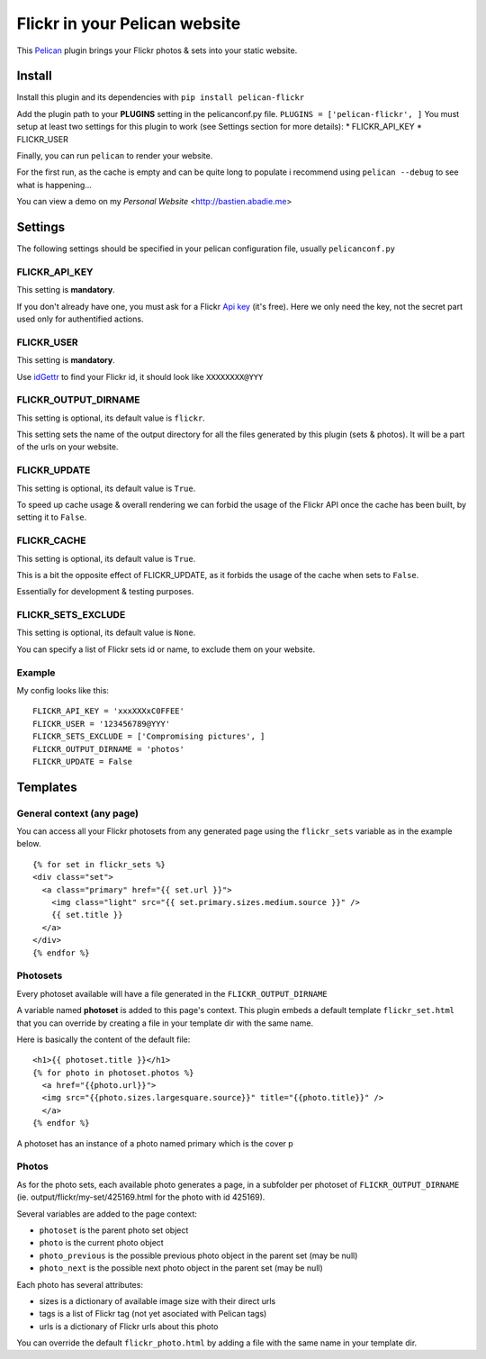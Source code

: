 Flickr in your Pelican website
==============================

This `Pelican <http://getpelican.com>`_ plugin brings your Flickr photos
& sets into your static website.

Install
-------

Install this plugin and its dependencies with ``pip install pelican-flickr``

Add the plugin path to your **PLUGINS** setting in the pelicanconf.py
file. ``PLUGINS = ['pelican-flickr', ]`` You must setup at least two
settings for this plugin to work (see Settings section for more
details): \* FLICKR\_API\_KEY \* FLICKR\_USER

Finally, you can run ``pelican`` to render your website.

For the first run, as the cache is empty and can be quite long to
populate i recommend using ``pelican --debug`` to see what is
happening...

You can view a demo on my `Personal Website` <http://bastien.abadie.me>

Settings
--------

The following settings should be specified in your pelican configuration
file, usually ``pelicanconf.py``

FLICKR\_API\_KEY
~~~~~~~~~~~~~~~~

This setting is **mandatory**.

If you don't already have one, you must ask for a Flickr `Api
key <https://www.flickr.com/services/apps/create/apply>`_ (it's free).
Here we only need the key, not the secret part used only for
authentified actions.

FLICKR\_USER
~~~~~~~~~~~~

This setting is **mandatory**.

Use `idGettr <http://idgettr.com/(env)>`_ to find your Flickr id, it
should look like ``XXXXXXXX@YYY``

FLICKR\_OUTPUT\_DIRNAME
~~~~~~~~~~~~~~~~~~~~~~~

This setting is optional, its default value is ``flickr``.

This setting sets the name of the output directory for all the files
generated by this plugin (sets & photos). It will be a part of the urls
on your website.

FLICKR\_UPDATE
~~~~~~~~~~~~~~

This setting is optional, its default value is ``True``.

To speed up cache usage & overall rendering we can forbid the usage of
the Flickr API once the cache has been built, by setting it to
``False``.

FLICKR\_CACHE
~~~~~~~~~~~~~

This setting is optional, its default value is ``True``.

This is a bit the opposite effect of FLICKR\_UPDATE, as it forbids the
usage of the cache when sets to ``False``.

Essentially for development & testing purposes.

FLICKR\_SETS\_EXCLUDE
~~~~~~~~~~~~~~~~~~~~~

This setting is optional, its default value is ``None``.

You can specify a list of Flickr sets id or name, to exclude them on
your website.

Example
~~~~~~~

My config looks like this: ::

  FLICKR_API_KEY = 'xxxXXXxC0FFEE'
  FLICKR_USER = '123456789@YYY'
  FLICKR_SETS_EXCLUDE = ['Compromising pictures', ]
  FLICKR_OUTPUT_DIRNAME = 'photos'
  FLICKR_UPDATE = False

Templates
---------

General context (any page)
~~~~~~~~~~~~~~~~~~~~~~~~~~

You can access all your Flickr photosets from any generated page using
the ``flickr_sets`` variable as in the example below. ::

  {% for set in flickr_sets %}
  <div class="set">
    <a class="primary" href="{{ set.url }}">
      <img class="light" src="{{ set.primary.sizes.medium.source }}" />
      {{ set.title }}
    </a>
  </div>
  {% endfor %}

Photosets
~~~~~~~~~

Every photoset available will have a file generated in the
``FLICKR_OUTPUT_DIRNAME``

A variable named **photoset** is added to this page's context. This
plugin embeds a default template ``flickr_set.html`` that you can
override by creating a file in your template dir with the same name.

Here is basically the content of the default file: ::

  <h1>{{ photoset.title }}</h1>
  {% for photo in photoset.photos %}
    <a href="{{photo.url}}">
    <img src="{{photo.sizes.largesquare.source}}" title="{{photo.title}}" />
    </a>
  {% endfor %}

A photoset has an instance of a photo named primary which is the cover p

Photos
~~~~~~

As for the photo sets, each available photo generates a page, in a
subfolder per photoset of ``FLICKR_OUTPUT_DIRNAME`` (ie.
output/flickr/my-set/425169.html for the photo with id 425169).

Several variables are added to the page context:

-  ``photoset`` is the parent photo set object
-  ``photo`` is the current photo object
-  ``photo_previous`` is the possible previous photo object in the
   parent set (may be null)
-  ``photo_next`` is the possible next photo object in the parent set
   (may be null)

Each photo has several attributes:

-  sizes is a dictionary of available image size with their direct urls
-  tags is a list of Flickr tag (not yet asociated with Pelican tags)
-  urls is a dictionary of Flickr urls about this photo

You can override the default ``flickr_photo.html`` by adding a file with
the same name in your template dir.

